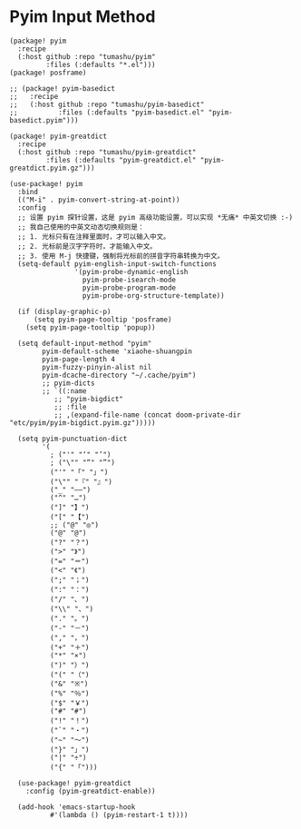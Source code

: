 * Pyim Input Method

#+header: :tangle (concat (file-name-directory (buffer-file-name)) "packages.el")
#+BEGIN_SRC elisp
(package! pyim
  :recipe
  (:host github :repo "tumashu/pyim"
         :files (:defaults "*.el")))
(package! posframe)

;; (package! pyim-basedict
;;   :recipe
;;   (:host github :repo "tumashu/pyim-basedict"
;;          :files (:defaults "pyim-basedict.el" "pyim-basedict.pyim")))

(package! pyim-greatdict
  :recipe
  (:host github :repo "tumashu/pyim-greatdict"
         :files (:defaults "pyim-greatdict.el" "pyim-greatdict.pyim.gz")))
#+END_SRC

#+BEGIN_SRC elisp
(use-package! pyim
  :bind
  (("M-i" . pyim-convert-string-at-point))
  :config
  ;; 设置 pyim 探针设置，这是 pyim 高级功能设置，可以实现 *无痛* 中英文切换 :-)
  ;; 我自己使用的中英文动态切换规则是：
  ;; 1. 光标只有在注释里面时，才可以输入中文。
  ;; 2. 光标前是汉字字符时，才能输入中文。
  ;; 3. 使用 M-j 快捷键，强制将光标前的拼音字符串转换为中文。
  (setq-default pyim-english-input-switch-functions
                '(pyim-probe-dynamic-english
                  pyim-probe-isearch-mode
                  pyim-probe-program-mode
                  pyim-probe-org-structure-template))

  (if (display-graphic-p)
      (setq pyim-page-tooltip 'posframe)
    (setq pyim-page-tooltip 'popup))

  (setq default-input-method "pyim"
        pyim-default-scheme 'xiaohe-shuangpin
        pyim-page-length 4
        pyim-fuzzy-pinyin-alist nil
        pyim-dcache-directory "~/.cache/pyim")
        ;; pyim-dicts
        ;; `((:name
           ;; "pyim-bigdict"
           ;; :file
           ;; ,(expand-file-name (concat doom-private-dir "etc/pyim/pyim-bigdict.pyim.gz")))))

  (setq pyim-punctuation-dict
        '(
          ; ("'" "‘" "’")
          ; ("\"" "“" "”")
          ("'" "「" "」")
          ("\"" "『" "』")
          ("_" "——")
          ("^" "…")
          ("]" "】")
          ("[" "【")
          ;; ("@" "◎")
          ("@" "@")
          ("?" "？")
          (">" "》")
          ("=" "＝")
          ("<" "《")
          (";" "；")
          (":" "：")
          ("/" "、")
          ("\\" "、")
          ("." "。")
          ("-" "－")
          ("," "，")
          ("+" "＋")
          ("*" "×")
          (")" "）")
          ("(" "（")
          ("&" "※")
          ("%" "％")
          ("$" "￥")
          ("#" "#")
          ("!" "！")
          ("`" "・")
          ("~" "～")
          ("}" "」")
          ("|" "÷")
          ("{" "「")))

  (use-package! pyim-greatdict
    :config (pyim-greatdict-enable))

  (add-hook 'emacs-startup-hook
          #'(lambda () (pyim-restart-1 t))))
#+END_SRC
